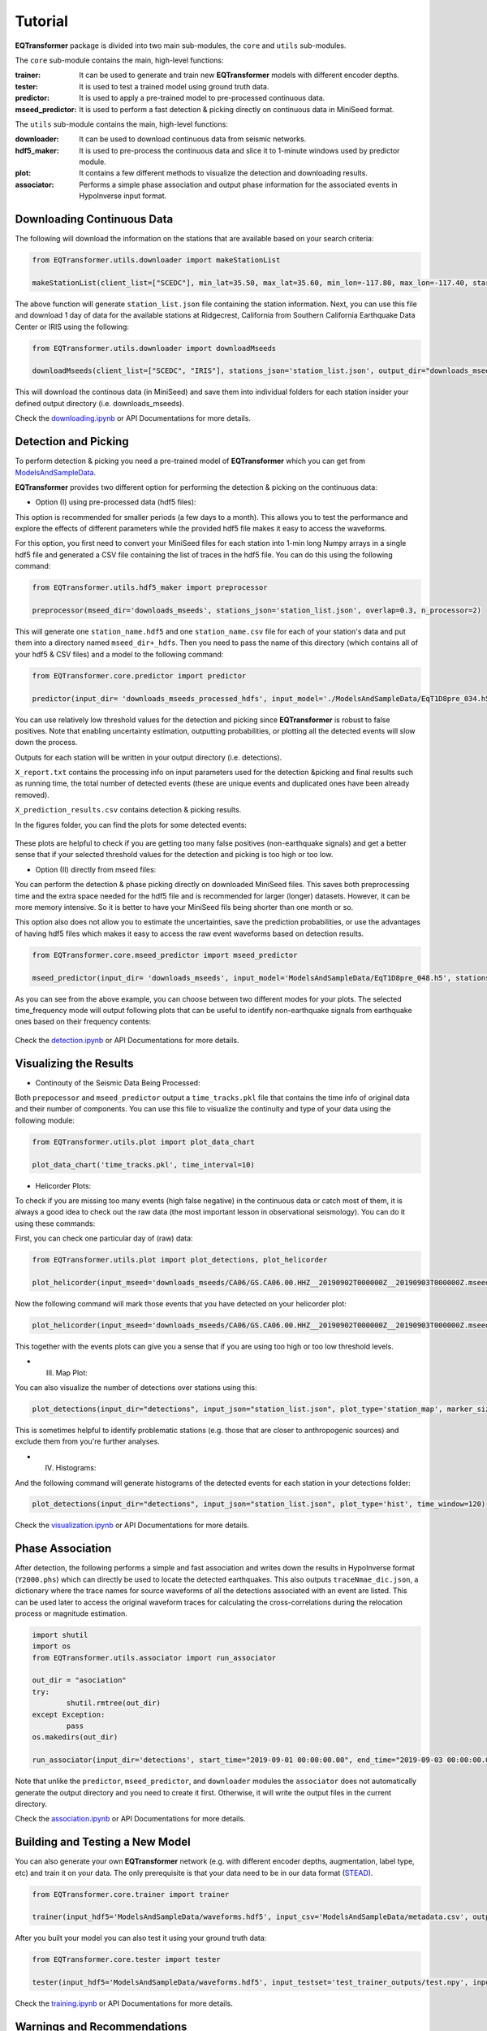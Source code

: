 Tutorial
=========

**EQTransformer** package is divided into two main sub-modules, the ``core`` and ``utils`` sub-modules.

The ``core`` sub-module contains the main, high-level functions:

:trainer:
        It can be used to generate and train new **EQTransformer** models with different encoder depths. 
:tester:
        It is used to test a trained model using ground truth data.
:predictor:
        It is used to apply a pre-trained model to pre-processed continuous data.
:mseed_predictor:
        It is used to perform a fast detection & picking directly on continuous data in MiniSeed format.


The ``utils`` sub-module contains the main, high-level functions:

:downloader:
        It can be used to download continuous data from seismic networks. 
:hdf5_maker:
        It is used to pre-process the continuous data and slice it to 1-minute windows used by predictor module. 
:plot:
        It contains a few different methods to visualize the detection and downloading results.
:associator:
        Performs a simple phase association and output phase information for the associated events in HypoInverse input format.




Downloading Continuous Data
----------------------------

The following will download the information on the stations that are available based on your search criteria:
 
.. code:: python

    from EQTransformer.utils.downloader import makeStationList
    
    makeStationList(client_list=["SCEDC"], min_lat=35.50, max_lat=35.60, min_lon=-117.80, max_lon=-117.40, start_time="2019-09-01 00:00:00.00", end_time="2019-09-03 00:00:00.00", channel_list=["HH[ZNE]", "HH[Z21]", "BH[ZNE]"], filter_network=["SY"], filter_station=[])


The above function will generate ``station_list.json`` file containing the station information. Next, you can use this file and download 1 day of data for the available stations at Ridgecrest, California from Southern California Earthquake Data Center or IRIS using the following:

.. code:: python

    from EQTransformer.utils.downloader import downloadMseeds
    
    downloadMseeds(client_list=["SCEDC", "IRIS"], stations_json='station_list.json', output_dir="downloads_mseeds", min_lat=35.50, max_lat=35.60, min_lon=-117.80, max_lon=-117.40, start_time="2019-09-01 00:00:00.00", end_time="2019-09-03 00:00:00.00", chunck_size=1, channel_list=[], n_processor=2)

This will download the continous data (in MiniSeed) and save them into individual folders for each station insider your defined output directory (i.e. downloads_mseeds).

Check the downloading.ipynb_ or API Documentations for more details.

.. _downloading.ipynb: https://github.com/smousavi05/EQTransformer/blob/master/examples/downloading.ipynb


Detection and Picking
-----------------------
To perform detection & picking you need a pre-trained model of **EQTransformer** which you can get from ModelsAndSampleData_. 

.. _ModelsAndSampleData: https://github.com/smousavi05/EQTransformer/tree/master/ModelsAndSampleData

**EQTransformer** provides two different option for performing the detection & picking on the continuous data:

* Option (I) using pre-processed data (hdf5 files):

This option is recommended for smaller periods (a few days to a month). This allows you to test the performance and explore the effects of different parameters while the provided hdf5 file makes it easy to access the waveforms.

For this option, you first need to convert your MiniSeed files for each station into 1-min long Numpy arrays in a single hdf5 file and generated a CSV file containing the list of traces in the hdf5 file. You can do this using the following command:

.. code:: python

    from EQTransformer.utils.hdf5_maker import preprocessor
    
    preprocessor(mseed_dir='downloads_mseeds', stations_json='station_list.json', overlap=0.3, n_processor=2)


This will generate one ``station_name.hdf5`` and one ``station_name.csv`` file for each of your station's data and put them into a directory named ``mseed_dir+_hdfs``. Then you need to pass the name of this directory (which contains all of your hdf5 & CSV files) and a model to the following command: 

.. code:: python

    from EQTransformer.core.predictor import predictor
    
    predictor(input_dir= 'downloads_mseeds_processed_hdfs', input_model='./ModelsAndSampleData/EqT1D8pre_034.h5', output_dir='detections', detection_threshold=0.3, P_threshold=0.1, S_threshold=0.1, number_of_plots=100, plot_mode='time')

You can use relatively low threshold values for the detection and picking since **EQTransformer** is robust to false positives. Note that enabling uncertainty estimation, outputting probabilities, or plotting all the detected events will slow down the process.

Outputs for each station will be written in your output directory (i.e. detections). 

``X_report.txt`` contains the processing info on input parameters used for the detection &picking and final results such as running time, the total number of detected events (these are unique events and duplicated ones have been already removed).

``X_prediction_results.csv`` contains detection & picking results. 

In the figures folder, you can find the plots for some detected events:

.. figure:: figures/1time.png
    :scale: 70 %

These plots are helpful to check if you are getting too many false positives (non-earthquake signals) and get a better sense that if your selected threshold values for the detection and picking is too high or too low.


* Option (II) directly from mseed files:

You can perform the detection & phase picking directly on downloaded MiniSeed files. This saves both preprocessing time and the extra space needed for the hdf5 file and is recommended for larger (longer) datasets. However, it can be more memory intensive. So it is better to have your MiniSeed fils being shorter than one month or so.

This option also does not allow you to estimate the uncertainties, save the prediction probabilities, or use the advantages of having hdf5 files which makes it easy to access the raw event waveforms based on detection results.

.. code:: python

    from EQTransformer.core.mseed_predictor import mseed_predictor
    
    mseed_predictor(input_dir= 'downloads_mseeds', input_model='ModelsAndSampleData/EqT1D8pre_048.h5', stations_json='station_list.json', output_dir='detections', detection_threshold=0.3, P_threshold=0.1, S_threshold=0.1, number_of_plots=100, plot_mode='time_frequency', overlap=0.3, batch_size=500) 

As you can see from the above example, you can choose between two different modes for your plots. The selected time_frequency mode will output following plots that can be useful to identify non-earthquake signals from earthquake ones based on their frequency contents:


.. figure:: figures/2time-frequency.png
    :scale: 55 %

Check the detection.ipynb_ or API Documentations for more details.

.. _detection.ipynb: https://github.com/smousavi05/EQTransformer/blob/master/examples/detection.ipynb
  

      
Visualizing the Results
---------------------------

* Continouty of the Seismic Data Being Processed:

Both ``prepocessor`` and ``mseed_predictor`` output a ``time_tracks.pkl`` file that contains the time info of original data and their number of components. You can use this file to visualize the continuity and type of your data using the following module:

.. code:: python

	from EQTransformer.utils.plot import plot_data_chart
    
	plot_data_chart('time_tracks.pkl', time_interval=10)

.. figure:: figures/3Xdata_chart.png
    :scale: 60 %

* Helicorder Plots:

To check if you are missing too many events (high false negative) in the continuous data or catch most of them, it is always a good idea to check out the raw data (the most important lesson in observational seismology). You can do it using these commands:

First, you can check one particular day of (raw) data:

.. code:: python

    from EQTransformer.utils.plot import plot_detections, plot_helicorder
    
    plot_helicorder(input_mseed='downloads_mseeds/CA06/GS.CA06.00.HHZ__20190902T000000Z__20190903T000000Z.mseed', input_csv=None)

.. figure:: figures/4heli.png
    :scale: 70 %
    
Now the following command will mark those events that you have detected on your helicorder plot:

.. code:: python

    plot_helicorder(input_mseed='downloads_mseeds/CA06/GS.CA06.00.HHZ__20190902T000000Z__20190903T000000Z.mseed', input_csv='detections/CA06_outputs/X_prediction_results.csv')

.. figure:: figures/5heli.png
    :scale: 70 %

This together with the events plots can give you a sense that if you are using too high or too low threshold levels.

* (III) Map Plot:
 
You can also visualize the number of detections over stations using this:

.. code:: python

	plot_detections(input_dir="detections", input_json="station_list.json", plot_type='station_map', marker_size=50)

.. figure:: figures/6station_map.png
    :scale: 30 %

This is sometimes helpful to identify problematic stations (e.g. those that are closer to anthropogenic sources) and exclude them from you're further analyses.


* (IV) Histograms:

And the following command will generate histograms of the detected events for each station in your detections folder:

.. code:: python

	plot_detections(input_dir="detections", input_json="station_list.json", plot_type='hist', time_window=120)

.. figure:: figures/7SV08_outputs.png
    :scale: 30 %
    
Check the visualization.ipynb_ or API Documentations for more details.

.. _visualization.ipynb: https://github.com/smousavi05/EQTransformer/blob/master/examples/visualization.ipynb


Phase Association
---------------------

After detection, the following performs a simple and fast association and writes down the results in HypoInverse format (``Y2000.phs``) which can directly be used to locate the detected earthquakes. This also outputs ``traceNmae_dic.json``, a dictionary where the trace names for source waveforms of all the detections associated with an event are listed. This can be used later to access the original waveform traces for calculating the cross-correlations during the relocation process or magnitude estimation.

.. code:: python

    	import shutil
	import os
	from EQTransformer.utils.associator import run_associator

	out_dir = "asociation"
	try:
    		shutil.rmtree(out_dir)
	except Exception:
    		pass
	os.makedirs(out_dir) 
	
	run_associator(input_dir='detections', start_time="2019-09-01 00:00:00.00", end_time="2019-09-03 00:00:00.00",	moving_window=15, pair_n=3)
 
Note that unlike the ``predictor``, ``mseed_predictor``, and ``downloader`` modules the ``associator`` does not automatically generate the output directory and you need to create it first. Otherwise, it will write the output files in the current directory.  
 
Check the association.ipynb_ or API Documentations for more details.

.. _association.ipynb: https://github.com/smousavi05/EQTransformer/blob/master/examples/association.ipynb


Building and Testing a New Model
-------------------------------------
You can also generate your own **EQTransformer** network (e.g. with different encoder depths, augmentation, label type, etc) and train it on your data. The only prerequisite is that your data need to be in our data format (STEAD_).	

.. _STEAD: https://github.com/smousavi05/STEAD

.. code:: python

    	from EQTransformer.core.trainer import trainer

	trainer(input_hdf5='ModelsAndSampleData/waveforms.hdf5', input_csv='ModelsAndSampleData/metadata.csv', output_name='test_trainer', cnn_blocks=2, lstm_blocks=1, padding='same', activation='relu', drop_rate=0.2, label_type='gaussian', add_event_r=0.6, add_gap_r=0.2, shift_event_r=0.9, add_noise_r=0.5, mode='generator', train_valid_test_split=[0.60, 0.20, 0.20], batch_size=20, epochs=10, patience=2, gpuid=None, gpu_limit=None) 
	
After you built your model you can also test it using your ground truth data:

.. code:: python

	from EQTransformer.core.tester import tester

	tester(input_hdf5='ModelsAndSampleData/waveforms.hdf5', input_testset='test_trainer_outputs/test.npy', input_model='test_trainer_outputs/models/test_trainer_001.h5', output_name='test_tester', detection_threshold=0.20, P_threshold=0.1, S_threshold=0.1, number_of_plots=3, estimate_uncertainty=True, number_of_sampling=2, input_dimention=(6000, 3), normalization_mode='std', mode='generator', batch_size=10, gpuid=None, gpu_limit=None)      

Check the training.ipynb_ or API Documentations for more details.

.. _training.ipynb: https://github.com/smousavi05/EQTransformer/blob/master/examples/training.ipynb


Warnings and Recommendations
----------------------------

* Notice the main requirement is that your MiniSeed files names follow the IRIS_ format (e.g. ``GS.CA06.00.HHZ__20190902T000000Z__20190903T000000Z.mseed``). If your mseed files have different name format you just need to change their names.

.. _IRIS: https://www.iris.edu/hq/

* The appropriate choice of values for parameters like detection and picking thresholds, batch_size, and the overlap values can affect the number of detected events. A recommended workflow is to first apply the predictor modules on a small portion of your data (1 or 2 days) with different parameter values and after hyperparameter tuning apply the model to your whole dataset.  


* ``downloader``, ``preprocessor``, ``predictor``, and ``mseed_predictor`` will erase the previous folders and generate an empty directory for writing the outputs. They will give you a warning ask your permission if a folder with the given name of ouput_dir already exists. So be careful if you don't want to erase your previous results.


* The provided associator module is a very simple algorithm mainly based on the detection times. It is appropriate for a small number of stations located relatively close to each other and to the source. For larger or regional networks or cases with a high seismicity rate, you may need to use a more sophisticated and accurate associator.


* The examples subfolder in the GitHub repository contains small and quick examples for each module. As a quick start, you can run them one by one after you installed the package. 

* Good Luck
